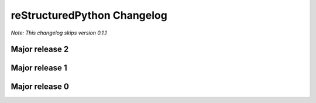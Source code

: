 reStructuredPython Changelog
=============================

*Note: This changelog skips version 0.1.1*

Major release 2
---------------

.. raw:: html

    <details>
    <summary>2.4.0</summary>
        <ul>
            <li>Exposed check_syntax as public and exposed new .parse function as public</li>
        </ul>
    </details>

    <details>
    <summary>2.3.0</summary>
        <ul>
            <li>Fixed <a href="https://github.com/sharktide/restructuredpython/issues/28">#28</a>, <a href="https://github.com/sharktide/restructuredpython/issues/31">#31</a>, <a href="https://github.com/sharktide/restructuredpython/issues/32">#32</a>, <a href="https://github.com/sharktide/restructuredpython/issues/33">#33<a>, <a href="https://github.com/sharktide/restructuredpython/issues/34">#34</a></li>
            <li>Added the LICENSE file <a href="https://github.com/sharktide/restructuredpython/issues/34">#34</a></li>
            <li>Fixed random fails from .decode() <a href="https://github.com/sharktide/restructuredpython/issues/31">#31</a>
        </ul>
    </details>
    <details>
    <summary>2.2.0 - 2.2.1</summary>
        <details>
        <summary>2.2.1</summary>
            <ul>
                <li>Fixed importlib errors on newer python versions <a href="https://github.com/sharktide/restructuredpython/issues/29">#29</a></li>
            </ul>
        </details>
        <details>
        <summary>2.2.0</summary>
            <ul>
                <li>Add color to error messages using the textfmt module</li>
            </ul>
        </details>
    </details>

    <details>
    <summary>2.1.0 - 2.1.1</summary>
        <details>
            <summary>2.1.1</summary>
            <ul>
                <li>Fix <a href="https://github.com/sharktide/restructuredpython/issues/25">#25</a></li>
        </details>
        <details>
            <summary>2.1.0</summary>
            <ul>
                <li>The strict_types decorator is here! Refer to <a href="https://restructuredpython.readthedocs.io/en/latest/reference/Builtin_Decorators/strict_types.html">reference/builtin_decorators/decorators.strict_types</a> of the documentation!</li>
            </ul>
        </details>
    </details>

.. raw:: html

    <details>
    <summary>2.0.0</summary>
    <ul>
        <li>Completely overhauled the compiler's to sideload I/O operations to a .dll/.so/.dylib made with C</li>
    </ul>
    </details>

Major release 1
---------------

.. raw:: html

    <details>
    <summary>1.1.0</summary>
    <ul>
        <li>Added the repycl command, which autocompiles and launches reStructuredPython programs</li>
    </ul>
    </details>

.. raw:: html

    <details>
    <summary>1.0.0</summary>
    <ul>
        <li>Add builtin decorators. view <a href="https://restructuredpython.readthedocs.io/en/latest/reference/Builtin_Decorators.html">this page</a> for a complete list</li>
    </ul>
    </details>

Major release 0
---------------

.. raw:: html

    <details>
    <summary>0.8.0</summary>
    <ul>
        <li>Addded multiline comments similar to JavaScript using /* and */</li>
    </ul>
    </details>

.. raw:: html

    <details>
    <summary>0.7.0</summary>
    <ul>
        <li>Addded function chaining</li>
    </ul>
    </details>

.. raw:: html

    <details>
    <summary>0.6.0</summary>
    <ul>
        <li>Add support for with, match, and case statements.</li>
    </ul>
    </details>

.. raw:: html

    <details>
    <summary>0.5.0</summary>
    <ul>
        <li>Add options for using header files in python (by the ``include 'path/to/my/file.cdata``. CDATA files are regular reStructuredPython files that will be automatically added to the top of a compiled ``.repy`` file.)</li>
    </ul>
    </details>

.. raw:: html

    <details>
    <summary>0.4.0</summary>
    <ul>
        <li>Added support for class statements (Added errors REPY-0003, REPY-0004)</li>
    </ul>
    </details>

.. raw:: html

    <details>
    <summary>0.3.0</summary>
    <ul>
        <li>Remodeled the compiler to not interfere with other Python constructions or definitions such as format strings.</li>
    </ul>
    </details>

.. raw:: html

    <details>
    <summary>0.2.0</summary>
    <ul>
        <li>Added support for try and catch statements.</li>
    </ul>
    </details>

.. raw:: html

    <details>
    <summary>0.1.0</summary>
    <ul>
        <li>Created the reStructuredPython compiler! 🎉</li>
    </ul>
    </details>
